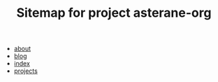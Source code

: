 #+TITLE: Sitemap for project asterane-org

- [[file:about.org][about]]
- [[file:blog.org][blog]]
- [[file:index.org][index]]
- [[file:projects.org][projects]]